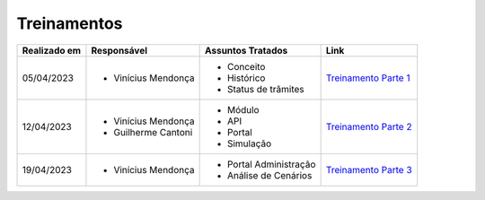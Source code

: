 Treinamentos
=============

+-------------+-------------------+----------------------+--------------------------------------------------------------------------------------------------+
|Realizado em |    Responsável    | Assuntos Tratados    |                Link                                                                              |
+=============+===================+======================+==================================================================================================+
| 05/04/2023  |- Vinícius Mendonça| - Conceito           |                                                                                                  |
|             |                   | - Histórico          | `Treinamento Parte 1 <https://drive.google.com/file/d/1rZL24WiAyqzBCSKvElNc7y785VdUHxia/view>`_  | 
|             |                   | - Status de trâmites |                                                                                                  |
|             |                   |                      |                                                                                                  |
+-------------+-------------------+----------------------+--------------------------------------------------------------------------------------------------+
| 12/04/2023  |- Vinícius Mendonça| - Módulo             |                                                                                                  |
|             |- Guilherme Cantoni| - API                | `Treinamento Parte 2 <https://drive.google.com/file/d/1BxBIhO7YURqbae5LtGCQut9nQ2RF9Byz/view>`_  | 
|             |                   | - Portal             |                                                                                                  |
|             |                   | - Simulação          |                                                                                                  |
+-------------+-------------------+----------------------+--------------------------------------------------------------------------------------------------+
| 19/04/2023  |- Vinícius Mendonça|- Portal Administração|                                                                                                  |
|             |                   |- Análise de Cenários | `Treinamento Parte 3 <https://drive.google.com/file/d/1H4qfihC8DAcvDuOOodPi34TK2Q29XQ5E/view>`_  | 
|             |                   |                      |                                                                                                  |
|             |                   |                      |                                                                                                  |
+-------------+-------------------+----------------------+--------------------------------------------------------------------------------------------------+


